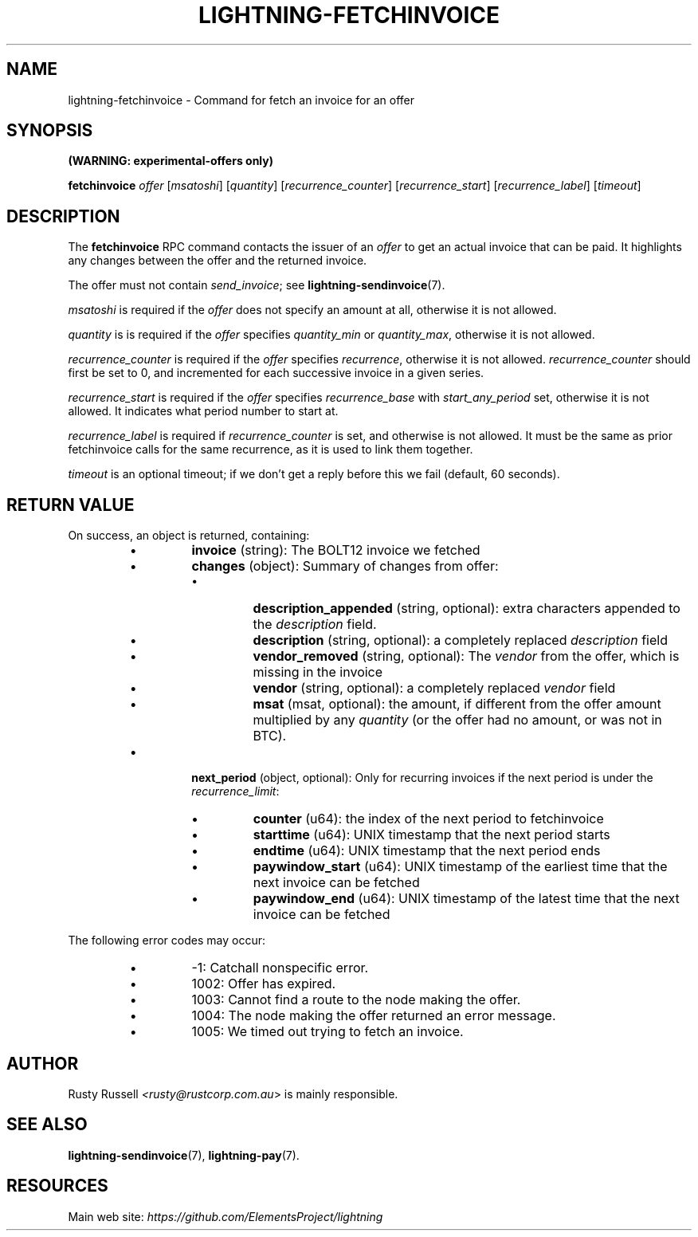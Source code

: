 .TH "LIGHTNING-FETCHINVOICE" "7" "" "" "lightning-fetchinvoice"
.SH NAME
lightning-fetchinvoice - Command for fetch an invoice for an offer
.SH SYNOPSIS

\fB(WARNING: experimental-offers only)\fR


\fBfetchinvoice\fR \fIoffer\fR [\fImsatoshi\fR] [\fIquantity\fR] [\fIrecurrence_counter\fR] [\fIrecurrence_start\fR] [\fIrecurrence_label\fR] [\fItimeout\fR]

.SH DESCRIPTION

The \fBfetchinvoice\fR RPC command contacts the issuer of an \fIoffer\fR to get
an actual invoice that can be paid\.  It highlights any changes between the
offer and the returned invoice\.


The offer must not contain \fIsend_invoice\fR; see \fBlightning-sendinvoice\fR(7)\.


\fImsatoshi\fR is required if the \fIoffer\fR does not specify
an amount at all, otherwise it is not allowed\.


\fIquantity\fR is is required if the \fIoffer\fR specifies
\fIquantity_min\fR or \fIquantity_max\fR, otherwise it is not allowed\.


\fIrecurrence_counter\fR is required if the \fIoffer\fR
specifies \fIrecurrence\fR, otherwise it is not allowed\.
\fIrecurrence_counter\fR should first be set to 0, and incremented for
each successive invoice in a given series\.


\fIrecurrence_start\fR is required if the \fIoffer\fR
specifies \fIrecurrence_base\fR with \fIstart_any_period\fR set, otherwise it
is not allowed\.  It indicates what period number to start at\.


\fIrecurrence_label\fR is required if \fIrecurrence_counter\fR is set, and
otherwise is not allowed\.  It must be the same as prior fetchinvoice
calls for the same recurrence, as it is used to link them together\.


\fItimeout\fR is an optional timeout; if we don't get a reply before this
we fail (default, 60 seconds)\.

.SH RETURN VALUE

On success, an object is returned, containing:

.RS
.IP \[bu]
\fBinvoice\fR (string): The BOLT12 invoice we fetched
.IP \[bu]
\fBchanges\fR (object): Summary of changes from offer:
.RS
.IP \[bu]
\fBdescription_appended\fR (string, optional): extra characters appended to the \fIdescription\fR field\.
.IP \[bu]
\fBdescription\fR (string, optional): a completely replaced \fIdescription\fR field
.IP \[bu]
\fBvendor_removed\fR (string, optional): The \fIvendor\fR from the offer, which is missing in the invoice
.IP \[bu]
\fBvendor\fR (string, optional): a completely replaced \fIvendor\fR field
.IP \[bu]
\fBmsat\fR (msat, optional): the amount, if different from the offer amount multiplied by any \fIquantity\fR (or the offer had no amount, or was not in BTC)\.

.RE

.IP \[bu]
\fBnext_period\fR (object, optional): Only for recurring invoices if the next period is under the \fIrecurrence_limit\fR:
.RS
.IP \[bu]
\fBcounter\fR (u64): the index of the next period to fetchinvoice
.IP \[bu]
\fBstarttime\fR (u64): UNIX timestamp that the next period starts
.IP \[bu]
\fBendtime\fR (u64): UNIX timestamp that the next period ends
.IP \[bu]
\fBpaywindow_start\fR (u64): UNIX timestamp of the earliest time that the next invoice can be fetched
.IP \[bu]
\fBpaywindow_end\fR (u64): UNIX timestamp of the latest time that the next invoice can be fetched

.RE


.RE

The following error codes may occur:

.RS
.IP \[bu]
-1: Catchall nonspecific error\.
.IP \[bu]
1002: Offer has expired\.
.IP \[bu]
1003: Cannot find a route to the node making the offer\.
.IP \[bu]
1004: The node making the offer returned an error message\.
.IP \[bu]
1005: We timed out trying to fetch an invoice\.

.RE
.SH AUTHOR

Rusty Russell \fI<rusty@rustcorp.com.au\fR> is mainly responsible\.

.SH SEE ALSO

\fBlightning-sendinvoice\fR(7), \fBlightning-pay\fR(7)\.

.SH RESOURCES

Main web site: \fIhttps://github.com/ElementsProject/lightning\fR

\" SHA256STAMP:532248cb5adbadb10367fdbddc2da7af0eeac50b29709abec2e1e8b178197b7c
